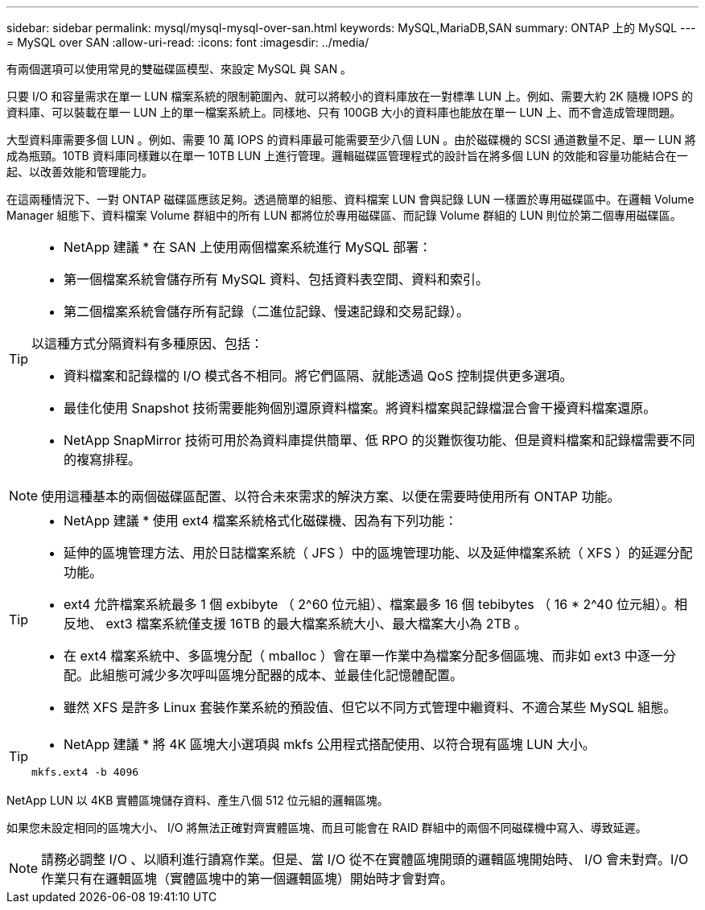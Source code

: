 ---
sidebar: sidebar 
permalink: mysql/mysql-mysql-over-san.html 
keywords: MySQL,MariaDB,SAN 
summary: ONTAP 上的 MySQL 
---
= MySQL over SAN
:allow-uri-read: 
:icons: font
:imagesdir: ../media/


[role="lead"]
有兩個選項可以使用常見的雙磁碟區模型、來設定 MySQL 與 SAN 。

只要 I/O 和容量需求在單一 LUN 檔案系統的限制範圍內、就可以將較小的資料庫放在一對標準 LUN 上。例如、需要大約 2K 隨機 IOPS 的資料庫、可以裝載在單一 LUN 上的單一檔案系統上。同樣地、只有 100GB 大小的資料庫也能放在單一 LUN 上、而不會造成管理問題。

大型資料庫需要多個 LUN 。例如、需要 10 萬 IOPS 的資料庫最可能需要至少八個 LUN 。由於磁碟機的 SCSI 通道數量不足、單一 LUN 將成為瓶頸。10TB 資料庫同樣難以在單一 10TB LUN 上進行管理。邏輯磁碟區管理程式的設計旨在將多個 LUN 的效能和容量功能結合在一起、以改善效能和管理能力。

在這兩種情況下、一對 ONTAP 磁碟區應該足夠。透過簡單的組態、資料檔案 LUN 會與記錄 LUN 一樣置於專用磁碟區中。在邏輯 Volume Manager 組態下、資料檔案 Volume 群組中的所有 LUN 都將位於專用磁碟區、而記錄 Volume 群組的 LUN 則位於第二個專用磁碟區。

[TIP]
====
* NetApp 建議 * 在 SAN 上使用兩個檔案系統進行 MySQL 部署：

* 第一個檔案系統會儲存所有 MySQL 資料、包括資料表空間、資料和索引。
* 第二個檔案系統會儲存所有記錄（二進位記錄、慢速記錄和交易記錄）。


以這種方式分隔資料有多種原因、包括：

* 資料檔案和記錄檔的 I/O 模式各不相同。將它們區隔、就能透過 QoS 控制提供更多選項。
* 最佳化使用 Snapshot 技術需要能夠個別還原資料檔案。將資料檔案與記錄檔混合會干擾資料檔案還原。
* NetApp SnapMirror 技術可用於為資料庫提供簡單、低 RPO 的災難恢復功能、但是資料檔案和記錄檔需要不同的複寫排程。


====

NOTE: 使用這種基本的兩個磁碟區配置、以符合未來需求的解決方案、以便在需要時使用所有 ONTAP 功能。

[TIP]
====
* NetApp 建議 * 使用 ext4 檔案系統格式化磁碟機、因為有下列功能：

* 延伸的區塊管理方法、用於日誌檔案系統（ JFS ）中的區塊管理功能、以及延伸檔案系統（ XFS ）的延遲分配功能。
* ext4 允許檔案系統最多 1 個 exbibyte （ 2^60 位元組）、檔案最多 16 個 tebibytes （ 16 * 2^40 位元組）。相反地、 ext3 檔案系統僅支援 16TB 的最大檔案系統大小、最大檔案大小為 2TB 。
* 在 ext4 檔案系統中、多區塊分配（ mballoc ）會在單一作業中為檔案分配多個區塊、而非如 ext3 中逐一分配。此組態可減少多次呼叫區塊分配器的成本、並最佳化記憶體配置。
* 雖然 XFS 是許多 Linux 套裝作業系統的預設值、但它以不同方式管理中繼資料、不適合某些 MySQL 組態。


====
[TIP]
====
* NetApp 建議 * 將 4K 區塊大小選項與 mkfs 公用程式搭配使用、以符合現有區塊 LUN 大小。

`mkfs.ext4 -b 4096`

====
NetApp LUN 以 4KB 實體區塊儲存資料、產生八個 512 位元組的邏輯區塊。

如果您未設定相同的區塊大小、 I/O 將無法正確對齊實體區塊、而且可能會在 RAID 群組中的兩個不同磁碟機中寫入、導致延遲。


NOTE: 請務必調整 I/O 、以順利進行讀寫作業。但是、當 I/O 從不在實體區塊開頭的邏輯區塊開始時、 I/O 會未對齊。I/O 作業只有在邏輯區塊（實體區塊中的第一個邏輯區塊）開始時才會對齊。
